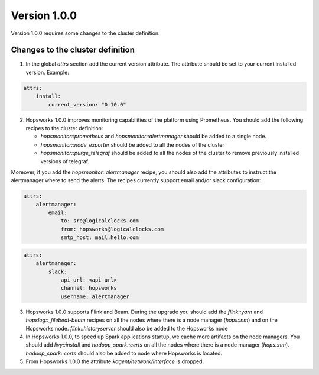 =============
Version 1.0.0
=============

Version 1.0.0 requires some changes to the cluster definition. 

Changes to the cluster definition
---------------------------------

1. In the global `attrs` section add the current version attribute. The attribute should be set to your current installed version. Example: 

.. code-block:: yaml

    attrs:                                                                                                         
        install:                                                                                                     
            current_version: "0.10.0"

2. Hopsworks 1.0.0 improves monitoring capabilities of the platform using Prometheus. You should add the following recipes to the cluster definition:

   - `hopsmonitor::prometheus` and `hopsmonitor::alertmanager` should be added to a single node.
   - `hopsmonitor::node_exporter` should be added to all the nodes of the cluster
   - `hopsmonitor::purge_telegraf` should be added to all the nodes of the cluster to remove previously installed versions of telegraf.

Moreover, if you add the `hopsmonitor::alertmanager` recipe, you should also add the attributes to instruct the alertmanager where to send the alerts. The recipes currently support email and/or slack configuration:

.. code-block:: yaml

    attrs:                                                                                                         
        alertmanager:    
            email:    
                to: sre@logicalclocks.com    
                from: hopsworks@logicalclocks.com    
                smtp_host: mail.hello.com    

.. code-block:: yaml

    attrs:                                                                                                         
        alertmanager:    
            slack:    
                api_url: <api_url> 
                channel: hopsworks 
                username: alertmanager  


3. Hopsworks 1.0.0 supports Flink and Beam. During the upgrade you should add the `flink::yarn` and `hopslog::_filebeat-beam` recipes on all the nodes where there is a node manager (`hops::nm`) and on the Hopsworks node. `flink::historyserver` should also be added to the Hopsworks node

4. In Hopsworks 1.0.0, to speed up Spark applications startup, we cache more artifacts on the node managers. You should add `livy::install` and `hadoop_spark::certs` on all the nodes where there is a node manager (`hops::nm`). `hadoop_spark::certs` should also be added to node where Hopsworks is located.

5. From Hopsworks 1.0.0 the attribute `kagent/network/interface` is dropped. 